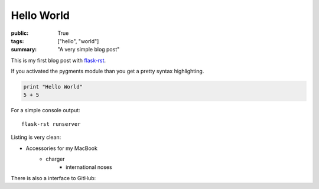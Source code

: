 Hello World
===========

:public: True
:tags: ["hello", "world"]
:summary: "A very simple blog post"

This is my first blog post with `flask-rst <https://github.com/jarus/flask-rst/>`_.

If you activated the pygments module than you get a pretty syntax highlighting.

.. sourcecode:: python
    
    print "Hello World"
    5 + 5    

For a simple console output:

::
    
    flask-rst runserver
    
Listing is very clean:

- Accessories for my MacBook
    - charger
        - international noses
    

There is also a interface to GitHub:

.. github-repo:: jarus/flask-rst

